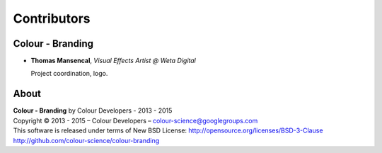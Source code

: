 Contributors
============

Colour - Branding
-----------------

-   **Thomas Mansencal**, *Visual Effects Artist @ Weta Digital*

    Project coordination, logo.
    
About
-----

| **Colour - Branding** by Colour Developers - 2013 - 2015
| Copyright © 2013 - 2015 – Colour Developers – `colour-science@googlegroups.com <colour-science@googlegroups.com>`_
| This software is released under terms of New BSD License: http://opensource.org/licenses/BSD-3-Clause
| `http://github.com/colour-science/colour-branding <http://github.com/colour-science/colour-branding>`_